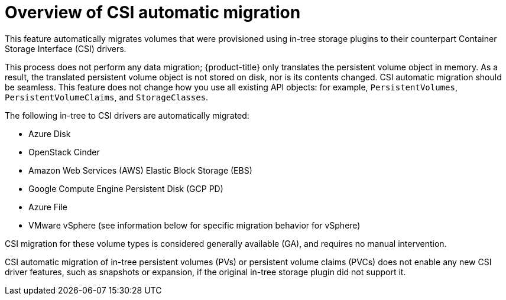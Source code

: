 // Module included in the following assemblies:
//
// * storage/container_storage_interface/persistent-storage-csi-migration.adoc

:_mod-docs-content-type: CONCEPT
[id="persistent-storage-csi-migration-overview_{context}"]
= Overview of CSI automatic migration

This feature automatically migrates volumes that were provisioned using in-tree storage plugins to their counterpart Container Storage Interface (CSI) drivers.

This process does not perform any data migration; {product-title} only translates the persistent volume object in memory. As a result, the translated persistent volume object is not stored on disk, nor is its contents changed. CSI automatic migration should be seamless. This feature does not change how you use all existing API objects: for example, `PersistentVolumes`, `PersistentVolumeClaims`, and `StorageClasses`.

The following in-tree to CSI drivers are automatically migrated:

* Azure Disk
* OpenStack Cinder
* Amazon Web Services (AWS) Elastic Block Storage (EBS)
* Google Compute Engine Persistent Disk (GCP PD)
* Azure File
* VMware vSphere (see information below for specific migration behavior for vSphere)

CSI migration for these volume types is considered generally available (GA), and requires no manual intervention.

CSI automatic migration of in-tree persistent volumes (PVs) or persistent volume claims (PVCs) does not enable any new CSI driver features, such as snapshots or expansion, if the original in-tree storage plugin did not support it.